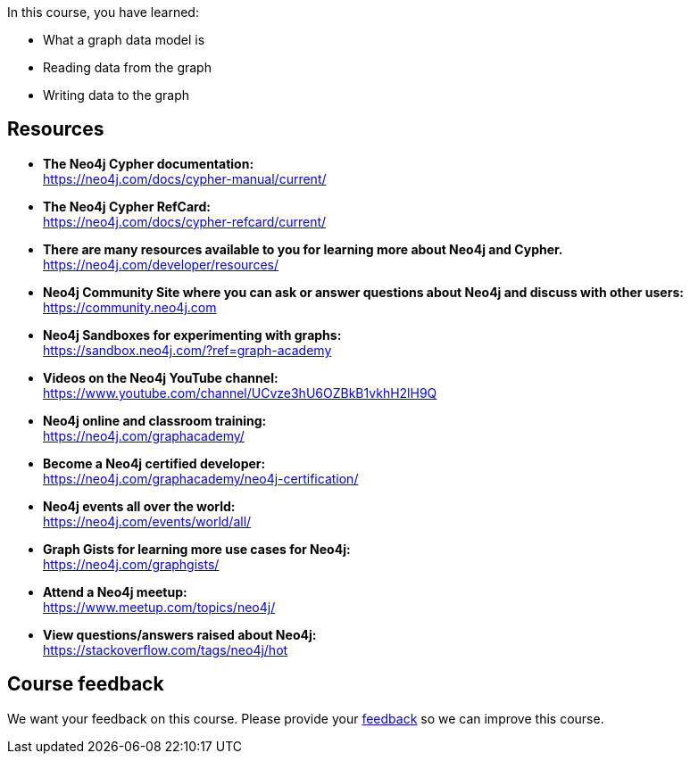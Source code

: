 
In this course, you have learned:

[square]
* What a graph data model is
* Reading data from the graph
* Writing data to the graph

== Resources

* *The Neo4j Cypher documentation:* +
https://neo4j.com/docs/cypher-manual/current/

* *The Neo4j Cypher RefCard:* +
https://neo4j.com/docs/cypher-refcard/current/

* *There are many resources available to you for learning more about Neo4j and Cypher.* +
https://neo4j.com/developer/resources/

* *Neo4j Community Site where you can ask or answer questions about Neo4j and discuss with other users:* +
https://community.neo4j.com

* *Neo4j Sandboxes for experimenting with graphs:* +
https://sandbox.neo4j.com/?ref=graph-academy

* *Videos on  the Neo4j YouTube channel:* +
https://www.youtube.com/channel/UCvze3hU6OZBkB1vkhH2lH9Q

* *Neo4j online and classroom training:* +
https://neo4j.com/graphacademy/

* *Become a Neo4j certified developer:* +
https://neo4j.com/graphacademy/neo4j-certification/

* *Neo4j events all over the world:* +
https://neo4j.com/events/world/all/

* *Graph Gists for learning more use cases for Neo4j:* +
https://neo4j.com/graphgists/

* *Attend a Neo4j meetup:* +
https://www.meetup.com/topics/neo4j/

* *View questions/answers raised about Neo4j:* +
https://stackoverflow.com/tags/neo4j/hot


== Course feedback

We want your feedback on this course. Please provide your https://forms.gle/k6nhzMXiYFyUYUNs7[feedback] so we can improve this course.

